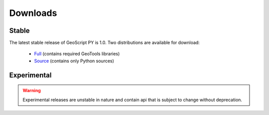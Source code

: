 .. _download:

Downloads
=========

Stable
------

The latest stable release of GeoScript PY is 1.0. Two distributions are available for download:

  * `Full <http://github.com/downloads/jdeolive/geoscript-py/geoscript-1.0.tar.gz>`_ (contains required GeoTools libraries)
  * `Source <http://github.com/downloads/jdeolive/geoscript-py/geoscript-1.0-src.tar.gz>`_ (contains only Python sources) 

Experimental
------------

.. warning::

   Experimental releases are unstable in nature and contain api that is subject to change without deprecation. 

